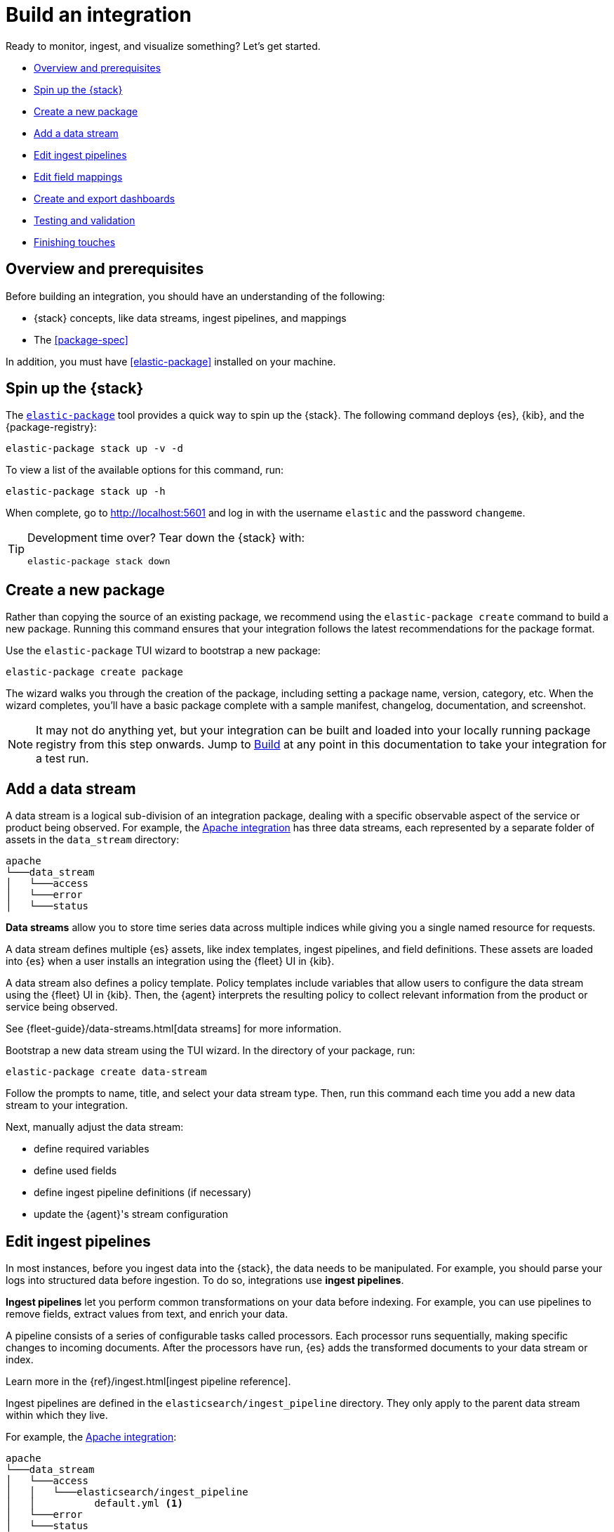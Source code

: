 [[build-a-new-integration]]
= Build an integration

Ready to monitor, ingest, and visualize something? Let's get started.

* <<build-overview>>
* <<build-spin-stack>>
* <<build-create-package>>
* <<add-a-data-stream>>
* <<edit-ingest-pipeline>>
* <<add-a-mapping>>
* <<create-dashboards>>
* <<testing-and-validation>>
* <<finishing-touches>>

// Quick start isn't ready yet
// TIP: Familiar with the {stack} and just want a quick way to get started?
// See <<quick-start>>.

[[build-overview]]
== Overview and prerequisites

Before building an integration, you should have an understanding of the following:

* {stack} concepts, like data streams, ingest pipelines, and mappings
* The <<package-spec>>

In addition, you must have <<elastic-package>> installed on your machine.

[[build-spin-stack]]
== Spin up the {stack}

The <<elastic-package,`elastic-package`>> tool provides a quick way to spin up the {stack}.
The following command deploys {es}, {kib}, and the {package-registry}:

[source,terminal]
----
elastic-package stack up -v -d
----

To view a list of the available options for this command, run:

[source,terminal]
----
elastic-package stack up -h
----

When complete, go to http://localhost:5601 and log in with the username `elastic` and the password `changeme`.

[TIP]
====
Development time over? Tear down the {stack} with:

[source,terminal]
----
elastic-package stack down
----
====

[[build-create-package]]
== Create a new package

Rather than copying the source of an existing package, we recommend using the `elastic-package create` command to build a new package. Running this command ensures that your integration follows the latest recommendations for the package format.

Use the `elastic-package` TUI wizard to bootstrap a new package:

[source,terminal]
----
elastic-package create package
----

The wizard walks you through the creation of the package, including setting a package name, version, category, etc.
When the wizard completes, you'll have a basic package complete with a sample manifest,
changelog, documentation, and screenshot.

[NOTE]
====
It may not do anything yet, but your integration can be built and loaded into your locally running package registry from this step onwards.
Jump to <<build-it>> at any point in this documentation to take your integration for a test run.
====

[[add-a-data-stream]]
== Add a data stream

A data stream is a logical sub-division of an integration package,
dealing with a specific observable aspect of the service or product being observed. For example,
the https://github.com/elastic/integrations/tree/main/packages/apache[Apache integration] has three data streams,
each represented by a separate folder of assets in the `data_stream` directory:

[source,text]
----
apache
└───data_stream
│   └───access
│   └───error
│   └───status
----

****
**Data streams** allow you to store time series data across multiple indices while giving you a single named resource for requests.

A data stream defines multiple {es} assets, like index templates, ingest pipelines, and field definitions.
These assets are loaded into {es} when a user installs an integration using the {fleet} UI in {kib}.

A data stream also defines a policy template.
Policy templates include variables that allow users to configure the data stream using the {fleet} UI in {kib}.
Then, the {agent} interprets the resulting policy to collect relevant information from the product or service being observed.

See {fleet-guide}/data-streams.html[data streams] for more information.
****

Bootstrap a new data stream using the TUI wizard.
In the directory of your package, run:

[source,terminal]
----
elastic-package create data-stream
----

Follow the prompts to name, title, and select your data stream type.
Then, run this command each time you add a new data stream to your integration.

// This needs work
Next, manually adjust the data stream:

* define required variables
* define used fields
* define ingest pipeline definitions (if necessary)
* update the {agent}'s stream configuration

[[edit-ingest-pipeline]]
== Edit ingest pipelines

In most instances, before you ingest data into the {stack}, the data needs to be manipulated.
For example, you should parse your logs into structured data before ingestion.
To do so, integrations use **ingest pipelines**.

****
**Ingest pipelines** let you perform common transformations on your data before indexing. For example, you can use pipelines to remove fields, extract values from text, and enrich your data.

A pipeline consists of a series of configurable tasks called processors. Each processor runs sequentially, making specific changes to incoming documents. After the processors have run, {es} adds the transformed documents to your data stream or index.

Learn more in the {ref}/ingest.html[ingest pipeline reference].
****

Ingest pipelines are defined in the `elasticsearch/ingest_pipeline` directory.
They only apply to the parent data stream within which they live.

For example, the https://github.com/elastic/integrations/tree/main/packages/apache[Apache integration]:

[source,text]
----
apache
└───data_stream
│   └───access
│   │   └───elasticsearch/ingest_pipeline
│   │          default.yml <1>
│   └───error
│   └───status
----
<1> The ingest pipeline definition for the access logs data stream of the apache integration

An ingest pipeline definition requires a description and an array of processors.
Here's a snippet of the access logs ingest pipeline:

[source,yaml]
----
description: "Pipeline for parsing Apache HTTP Server access logs."
processors:
- set:
    field: event.ingested
    value: '{{_ingest.timestamp}}'
- rename:
    field: message
    target_field: event.original
- remove:
    field: apache.access.time
    ignore_failure: true
----

Open each `elasticsearch/ingest_pipeline/default.yml` file created for each data stream.
Edit each ingest pipeline to match your needs.

The {ref}/processors.html[processor reference] provides a list of all available processors and their configurations.

[[add-a-mapping]]
== Edit field mappings

Ingest pipelines create fields in an {es} index, but don't define the fields themselves.
Instead, each field requires a defined data type or mapping.

****
**Mapping** is the process of defining how a document, and the fields it contains, are stored and indexed.
Each document is a collection of fields, each having its own data type. When mapping your data, create a mapping definition containing a list of fields pertinent to the document. A mapping definition also includes metadata fields, like the _source field, which customize how the associated metadata of a document is handled.

To learn more, see {ref}/mapping.html[mapping].
****

Mappings are defined in the `fields` directory.
Like ingest pipelines, mappings only apply to the parent data stream.
The apache integration has four different field definitions:

[source,text]
----
apache
└───data_stream
│   └───access
│   │   └───elasticsearch/ingest_pipeline
│   │   │      default.yml
│   │   └───fields
│   │          agent.yml <1>
│   │          base-fields.yml <2>
│   │          ecs.yml <3>
│   │          fields.yml <4>
│   └───error
│   └───status
----
<1> ??
<2> `base-fields.yml` never changes and is required for all integrations
<3> Defines the relevant ECS fields
<4> Custom apache access log fields ??


// Need more on mapping

// Maybe something on ECS too??

[[create-dashboards]]
== Create and export dashboards

// https://github.com/elastic/integrations/issues/269

Visualizing integration data in a meaningful way is an important aspect of an integration.

When creating a new integration, it's important to add dashboards.

To get started, create a new dashboard, or customize an existing one.
You can use `elastic-package` to boot up the service stack.
Navigate to the package you want to create dashboards for, and run:

[source,terminal]
----
elastic-package service
----

When you're done making changes, you can use `elastic-package` to export the dashboards and their dependencies to the package source.

[discrete]
== Dashboard planning

Many integrations cover more than one component of a target system.
For example, the RabitMQ module provides several metricsets covering connection, exchange, node, queue.
It makes sense to break this information down into several interconnected dashboards.
The default one is an overview of a target system, and the others provide deep-dives into the various parts of the target system.
The content of the Overview dashboard should be cherry-picked from all datasets and individually compiled for every such integration.

[discrete]
=== Metrics

Always check the type of a metric and ensure that the correct transformation is applied where applicable.
For example, in most cases for cumulative counters, it makes sense to use the rate function.

// relevant blog post: https://www.elastic.co/blog/visualizing-observability-with-kibana-event-rates-and-rate-of-change-in-tsvb

[discrete]
=== Visualization type

For new visualizations, we recommend using Lens first.
If what you're trying to achieve cannot be accomplished with the current capabilities of Lens, try TSVB.

// add links

[discrete]
=== Filters

When building a dashboard, always consider adding a filter dropdown. Why?
In most cases, the integrations monitor multiple instances of a target system,
so we need to provide a way to switch between them.

To build a filter dropdown, use the Controls visualization.
Here's an example of a host name dropdown that you can add to the System dashboard:

// screenshot omitted for now

// screenshot omitted for now

// screenshot omitted for now

[discrete]
=== Navigation

If an integration has several dashboards, ensure that you can easily navigate all of them.
To build dashboard navigation, use the Markdown visualization type.

For example, the System dashboard provides the following navigation:

// screenshot omitted for now

Source:

[source,text]
----
[System Overview](#/dashboard/system-Metrics-system-overview-ecs)  | [Host Overview](#/dashboard/system-79ffd6e0-faa0-11e6-947f-177f697178b8-ecs) |
[Containers overview](#/dashboard/system-CPU-slash-Memory-per-container-ecs)
----

While this can work, it doesn't highlight the selected dashboard.
Unfortunately the Markdown control is not optimized for navigation,
which makes it cumbersome to build navigation with highlighted links because each link should be highlighted separately.
This means that the navigation control you're building has to be cloned as many times as there are dashboard to ensure proper link highlighting. E.g.

[source,text]
----
**[System Overview](#/dashboard/system-Metrics-system-overview-ecs)**  | [Host Overview](#/dashboard/system-79ffd6e0-faa0-11e6-947f-177f697178b8-ecs) |
[Containers overview](#/dashboard/system-CPU-slash-Memory-per-container-ecs)

[System Overview](#/dashboard/system-Metrics-system-overview-ecs)  | **[Host Overview](#/dashboard/system-79ffd6e0-faa0-11e6-947f-177f697178b8-ecs)** |
[Containers overview](#/dashboard/system-CPU-slash-Memory-per-container-ecs)

[System Overview](#/dashboard/system-Metrics-system-overview-ecs)  | [Host Overview](#/dashboard/system-79ffd6e0-faa0-11e6-947f-177f697178b8-ecs) |
**[Containers overview](#/dashboard/system-CPU-slash-Memory-per-container-ecs)**
----

[discrete]
=== Target system name

Currently we don't make it a rule to show on a dashboard what system it's designed to monitor. The only way to see it is through the dashboard name.

// screenshot omitted for now

When using multiple dashboards on bigger screens, it makes it hard to distinguish between the dashboards. You can improve this by using the Markdown control to display the target system the dashboard is used for.

[discrete]
=== Naming

When building dashboards, use the following naming convention.

[discrete]
==== Visualizations

[source,text]
----
<NAME> [<Metrics | Logs> <PACKAGE NAME>]
----

Examples:

* Memory Usage Gauge [Metrics System]
* New groups [Logs System]

Rename all visualizations added to a dashboard only to show the <NAME> part.

// screenshot omitted for now

[discrete]
==== Dashboards

[source,text]
----
[<Metrics | Logs> <PACKAGE NAME>] <Name>
----

Examples:

* [Metrics System] Host overview
* [Metrics MongoDB] Overview

[discrete]
=== Screenshots

Letter casing is important for screenshot descriptions.
Descriptions are shown in the {kib} UI, so try and keep them clean and consistent.

These descriptions are visualized in the {kib} UI. It would be better experience to have them clean and consistent.

* Bad candidate: filebeat running on ec2 machine
* Good candidates: Filebeat running on AWS EC2 machine

[discrete]
== Exporting

// move to new page

// add https://www.elastic.co/guide/en/beats/devguide/current/export-dashboards.html

[source,terminal]
----
elastic-package export
----

[[build-it]]
== Build

To format, lint, and build your integration, in that order, run:

[source,terminal]
----
elastic-package check
----

Problems and potential solutions will display in the console.
Fix them and rerun the command.
Alternatively,
skip formatting and linting with the `build` command:

[source,terminal]
----
elastic-package build
----

With the package built, run the following command from inside of the integration directory to recycle the package-registry docker container.
This refreshes the {fleet} UI, allowing it to pick up the new integration in {kib}.

[source,terminal]
----
elastic-package stack up --services package-registry
----

[[testing-and-validation]]
== Testing and validation

. Build the package you'd like to verify (e.g. `apache`):
+
[source,terminal]
----
cd apache
elastic-package build
----

. Start the testing environment:
+
Run from inside the Integrations repository:
+
[source,terminal]
----
elastic-package stack up -d -v
----
+
The command above will boot up the {stack} ({es}, {kib}, and {package-registry}) using Docker containers.
It rebuilds the {package-registry} Docker image using packages built in step 1. and boots up the {package-registry}.
+
To reload the already deployed {package-registry}, use the following command:
+
[source,terminal]
----
elastic-package stack up -v -d --services package-registry
----

. Verify that your integration is available in the correct version. For example, MySQL: http://localhost:8080/search?package=mysql (use `experimental=true` parameter if the package is in experimental version.
Alternatively set `release` to `beta` or higher in your package's `manifest.yml`, if appropriate.)
+
[source,json]
----
[
  {
    "description": "MySQL Integration",
    "download": "/epr/mysql/mysql-0.0.1.tar.gz",
    "icons": [
      {
        "src": "/package/mysql/0.0.1/img/logo_mysql.svg",
        "title": "logo mysql",
        "size": "32x32",
        "type": "image/svg+xml"
      }
    ],
    "name": "mysql",
    "path": "/package/mysql/0.0.1",
    "title": "MySQL",
    "type": "integration",
    "version": "0.0.1"
  }
]
----
+
The `elastic-package stack` provides an enrolled instance of the {agent}. Use that one instead of a local application
if you can run the service (you're integrating with) in the Docker network and you don't need to rebuild the Elastic-Agent
or it's subprocesses (e.g. {filebeat} or {metricbeat}). The service Docker image can be used for [system
testing](https://github.com/elastic/elastic-package/blob/main/docs/howto/system_testing.md). If you prefer to use a local
instance of the {agent}, proceed with steps 4 and 5:

. (Optional) Download the https://www.elastic.co/downloads/elastic-agent[{agent}].

. (Optional) Enroll the {agent} and start it:
+
Use the "Enroll new agent" option in the Kibana UI (Ingest Manager -> Fleet -> Create user and enable Fleet) and run a similar command:
+
[source,terminal]
----
./elastic-agent enroll http://localhost:5601/rel cFhNVlZIRUIxYjhmbFhqNTBoS2o6OUhMWkF4SFJRZmFNZTh3QmtvR1cxZw==
./elastic-agent run
----
+
The `elastic-agent` starts two other processes: `metricbeat` and `filebeat`.

. Run the product you're integrating with (e.g. a docker image with MySQL).

. Install package.
+
Click out the configuration in the Kibana UI, deploy it and wait for the agent to pick out the updated configuration.

. Navigate with Kibana UI to freshly installed dashboards, verify the metrics/logs flow.

=== Use test runners

`elastic-package` provides different types of test runners.
See <<testing>> to learn about the various methods for testing packages.

The `test` subcommand requires a reference to the live {stack}. You can define service endpoints using environment variables.
If you're using the {stack} created with `elastic-package`, you can use export endpoints with `elastic-package stack shellinit`:

[source,terminal]
----
$ eval "$(elastic-package stack shellinit)"
----

To preview environment variables:

[source,terminal]
----
$ elastic-package stack shellinit
export ELASTIC_PACKAGE_ELASTICSEARCH_HOST=http://127.0.0.1:9200
export ELASTIC_PACKAGE_ELASTICSEARCH_USERNAME=elastic
export ELASTIC_PACKAGE_ELASTICSEARCH_PASSWORD=changeme
export ELASTIC_PACKAGE_KIBANA_HOST=http://127.0.0.1:5601
----

[[finishing-touches]]
== Finishing touches

// https://github.com/elastic/integrations/blob/main/docs/fine_tune_integration.md

=== Words

Tips for manifest files:

* Descriptions of configuration options should be as short as possible.
+
Remember to keep only the meaningful information about the configuration option.
+
** Good candidates: references to the product configuration, accepted string values, explanation.
** Bad candidates: Collect metrics from A, B, C, D,... X, Y, Z datasets.

* Descriptions should be human readable.
+
Try to rephrase sentences like: Collect foo_Bar3 metrics, into Collect Foo Bar metrics.

* Descriptions should be easy to understand.
+
Simplify sentences, don't provide information about the input if not required.
+
** Bad candidate: Collect application logs (log input)
** Good candidates: Collect application logs, Collect standard logs for the application

=== Add an icon

The integration icons are displayed in different places in {kib}, hence it's better to define custom icons to make the UI easier to navigate.

=== Add screenshots

The {kib} Integration Manager shows screenshots related to the integration. Screenshots include {kib} dashboards visualizing the metric and log data.

=== Create a readme file

The README template is used to render the final README file, including exported fields. The template should be placed in the package/<integration-name>/_dev/build/docs/README.md. If the directory doesn't exist, please create it.

To see how to use template functions, for example {{fields "data-stream-name"}}, review the MySQL docs template. If the same data stream name is used in both metrics and logs, please add -metrics and -logs in the template. For example, elb is a data stream for log and also a data stream for metrics. In README.md template, {{fields "elb_logs"}} and {{fields "elb_metrics"}} are used to separate them.

=== Review artifacts

=== Define variable properties

The variable properties customize visualization of configuration options in the Kibana UI. Make sure they're defined in all manifest files.

[source,yaml]
----
vars:
  - name: paths
    required: true <1>
    show_user: true <2>
    title: Access log paths <3>
    description: Paths to the nginx access log file. <4>
    type: text <5>
    multi: true <6>
    default:
      - /var/log/nginx/access.log*
----
<1> option is required
<2> don't hide the configuration option (collapsed menu)
<3> human readable variable name
<4> variable description (may contain some details)
<5> field type (according to the reference: text, password, bool, integer)
<6> the field has mutliple values.

// === Add sample events

// text
